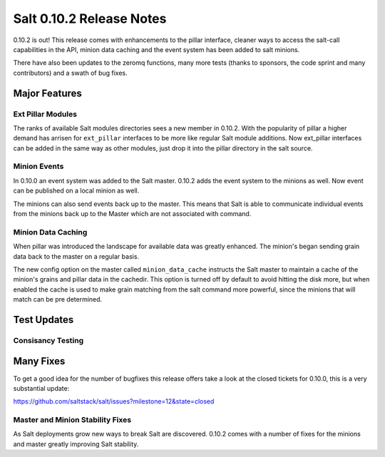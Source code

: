 =========================
Salt 0.10.2 Release Notes
=========================

0.10.2 is out! This release comes with enhancements to the pillar interface,
cleaner ways to access the salt-call capabilities in the API, minion data
caching and the event system has been added to salt minions.

There have also been updates to the zeromq functions, many more tests
(thanks to sponsors, the code sprint and many contributors) and a swath
of bug fixes.

Major Features
==============

Ext Pillar Modules
------------------

The ranks of available Salt modules directories sees a new member in 0.10.2.
With the popularity of pillar a higher demand has arrisen for ``ext_pillar``
interfaces to be more like regular Salt module additions. Now ext_pillar
interfaces can be added in the same way as other modules, just drop it into
the pillar directory in the salt source.

Minion Events
-------------

In 0.10.0 an event system was added to the Salt master. 0.10.2 adds the event
system to the minions as well. Now event can be published on a local minion
as well.

The minions can also send events back up to the master. This means that Salt is
able to communicate individual events from the minions back up to the Master
which are not associated with command.

Minion Data Caching
-------------------

When pillar was introduced the landscape for available data was greatly
enhanced. The minion's began sending grain data back to the master on a
regular basis.

The new config option on the master called ``minion_data_cache`` instructs the
Salt master to maintain a cache of the minion's grains and pillar data in the
cachedir. This option is turned off by default to avoid hitting the disk more,
but when enabled the cache is used to make grain matching from the salt command
more powerful, since the minions that will match can be pre determined.

Test Updates
============

Consisancy Testing
------------------

Many Fixes
==========

To get a good idea for the number of bugfixes this release offers take a look
at the closed tickets for 0.10.0, this is a very substantial update:

https://github.com/saltstack/salt/issues?milestone=12&state=closed

Master and Minion Stability Fixes
---------------------------------

As Salt deployments grow new ways to break Salt are discovered. 0.10.2 comes
with a number of fixes for the minions and master greatly improving Salt
stability.
